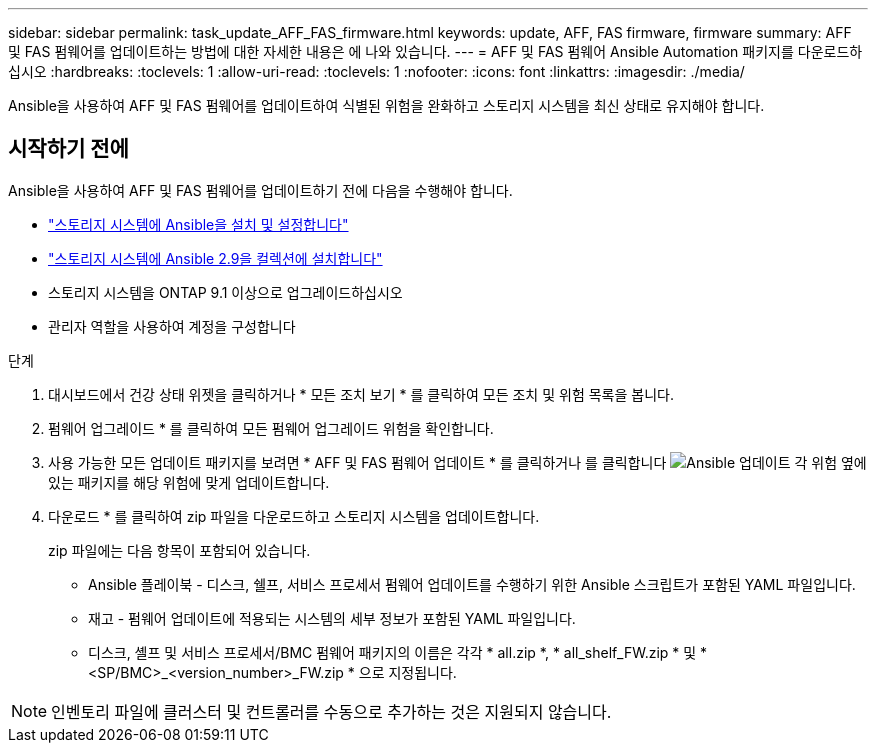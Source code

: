 ---
sidebar: sidebar 
permalink: task_update_AFF_FAS_firmware.html 
keywords: update, AFF, FAS firmware, firmware 
summary: AFF 및 FAS 펌웨어를 업데이트하는 방법에 대한 자세한 내용은 에 나와 있습니다. 
---
= AFF 및 FAS 펌웨어 Ansible Automation 패키지를 다운로드하십시오
:hardbreaks:
:toclevels: 1
:allow-uri-read: 
:toclevels: 1
:nofooter: 
:icons: font
:linkattrs: 
:imagesdir: ./media/


[role="lead"]
Ansible을 사용하여 AFF 및 FAS 펌웨어를 업데이트하여 식별된 위험을 완화하고 스토리지 시스템을 최신 상태로 유지해야 합니다.



== 시작하기 전에

Ansible을 사용하여 AFF 및 FAS 펌웨어를 업데이트하기 전에 다음을 수행해야 합니다.

* link:https://netapp.io/2018/10/08/getting-started-with-netapp-and-ansible-install-ansible/["스토리지 시스템에 Ansible을 설치 및 설정합니다"^]
* link:https://netapp.io/2019/09/17/coming-together-nicely/["스토리지 시스템에 Ansible 2.9을 컬렉션에 설치합니다"^]
* 스토리지 시스템을 ONTAP 9.1 이상으로 업그레이드하십시오
* 관리자 역할을 사용하여 계정을 구성합니다


.단계
. 대시보드에서 건강 상태 위젯을 클릭하거나 * 모든 조치 보기 * 를 클릭하여 모든 조치 및 위험 목록을 봅니다.
. 펌웨어 업그레이드 * 를 클릭하여 모든 펌웨어 업그레이드 위험을 확인합니다.
. 사용 가능한 모든 업데이트 패키지를 보려면 * AFF 및 FAS 펌웨어 업데이트 * 를 클릭하거나 를 클릭합니다 image:update_ansible.png["Ansible 업데이트"] 각 위험 옆에 있는 패키지를 해당 위험에 맞게 업데이트합니다.
. 다운로드 * 를 클릭하여 zip 파일을 다운로드하고 스토리지 시스템을 업데이트합니다.
+
zip 파일에는 다음 항목이 포함되어 있습니다.

+
** Ansible 플레이북 - 디스크, 쉘프, 서비스 프로세서 펌웨어 업데이트를 수행하기 위한 Ansible 스크립트가 포함된 YAML 파일입니다.
** 재고 - 펌웨어 업데이트에 적용되는 시스템의 세부 정보가 포함된 YAML 파일입니다.
** 디스크, 셸프 및 서비스 프로세서/BMC 펌웨어 패키지의 이름은 각각 * all.zip *, * all_shelf_FW.zip * 및 * <SP/BMC>_<version_number>_FW.zip * 으로 지정됩니다.





NOTE: 인벤토리 파일에 클러스터 및 컨트롤러를 수동으로 추가하는 것은 지원되지 않습니다.
